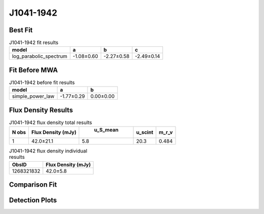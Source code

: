 J1041-1942
==========

Best Fit
--------
.. image:: best_fits/J1041-1942_log_parabolic_spectrum_fit.png
  :width: 800

.. csv-table:: J1041-1942 fit results
   :header: "model","a","b","c"

   "log_parabolic_spectrum","-1.08±0.60","-2.27±0.58","-2.49±0.14"

Fit Before MWA
--------------
.. image:: before_mwa/J1041-1942_simple_power_law_fit.png
  :width: 800

.. csv-table:: J1041-1942 before fit results
   :header: "model","a","b"

   "simple_power_law","-1.77±0.29","0.00±0.00"


Flux Density Results
--------------------
.. csv-table:: J1041-1942 flux density total results
   :header: "N obs", "Flux Density (mJy)", " u_S_mean", "u_scint", "m_r_v"

   "1",  "42.0±21.1", "5.8", "20.3", "0.484"

.. csv-table:: J1041-1942 flux density individual results
   :header: "ObsID", "Flux Density (mJy)"

    "1268321832", "42.0±5.8"

Comparison Fit
--------------
.. image:: comparison_fits/J1041-1942_comparison_fit.png
  :width: 800

Detection Plots
---------------

.. image:: detection_plots/1268321832_J1041-1942.prepfold.png
  :width: 800

.. image:: on_pulse_plots/1268321832_J1041-1942_512_bins_gaussian_components.png
  :width: 800
